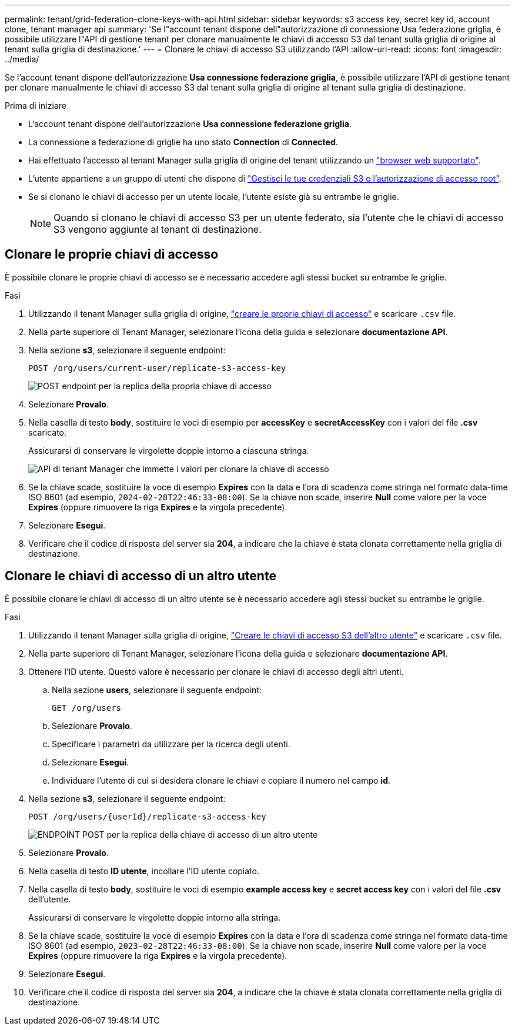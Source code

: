 ---
permalink: tenant/grid-federation-clone-keys-with-api.html 
sidebar: sidebar 
keywords: s3 access key, secret key id, account clone, tenant manager api 
summary: 'Se l"account tenant dispone dell"autorizzazione di connessione Usa federazione griglia, è possibile utilizzare l"API di gestione tenant per clonare manualmente le chiavi di accesso S3 dal tenant sulla griglia di origine al tenant sulla griglia di destinazione.' 
---
= Clonare le chiavi di accesso S3 utilizzando l'API
:allow-uri-read: 
:icons: font
:imagesdir: ../media/


[role="lead"]
Se l'account tenant dispone dell'autorizzazione *Usa connessione federazione griglia*, è possibile utilizzare l'API di gestione tenant per clonare manualmente le chiavi di accesso S3 dal tenant sulla griglia di origine al tenant sulla griglia di destinazione.

.Prima di iniziare
* L'account tenant dispone dell'autorizzazione *Usa connessione federazione griglia*.
* La connessione a federazione di griglie ha uno stato *Connection* di *Connected*.
* Hai effettuato l'accesso al tenant Manager sulla griglia di origine del tenant utilizzando un link:../admin/web-browser-requirements.html["browser web supportato"].
* L'utente appartiene a un gruppo di utenti che dispone di link:tenant-management-permissions.html["Gestisci le tue credenziali S3 o l'autorizzazione di accesso root"].
* Se si clonano le chiavi di accesso per un utente locale, l'utente esiste già su entrambe le griglie.
+

NOTE: Quando si clonano le chiavi di accesso S3 per un utente federato, sia l'utente che le chiavi di accesso S3 vengono aggiunte al tenant di destinazione.





== Clonare le proprie chiavi di accesso

È possibile clonare le proprie chiavi di accesso se è necessario accedere agli stessi bucket su entrambe le griglie.

.Fasi
. Utilizzando il tenant Manager sulla griglia di origine, link:creating-your-own-s3-access-keys.html["creare le proprie chiavi di accesso"] e scaricare `.csv` file.
. Nella parte superiore di Tenant Manager, selezionare l'icona della guida e selezionare *documentazione API*.
. Nella sezione *s3*, selezionare il seguente endpoint:
+
`POST /org/users/current-user/replicate-s3-access-key`

+
image::../media/grid-federation-post-current-user-replicate.png[POST endpoint per la replica della propria chiave di accesso]

. Selezionare *Provalo*.
. Nella casella di testo *body*, sostituire le voci di esempio per *accessKey* e *secretAccessKey* con i valori del file *.csv* scaricato.
+
Assicurarsi di conservare le virgolette doppie intorno a ciascuna stringa.

+
image::../media/grid-federation-clone-access-key.png[API di tenant Manager che immette i valori per clonare la chiave di accesso]

. Se la chiave scade, sostituire la voce di esempio *Expires* con la data e l'ora di scadenza come stringa nel formato data-time ISO 8601 (ad esempio, `2024-02-28T22:46:33-08:00`). Se la chiave non scade, inserire *Null* come valore per la voce *Expires* (oppure rimuovere la riga *Expires* e la virgola precedente).
. Selezionare *Esegui*.
. Verificare che il codice di risposta del server sia *204*, a indicare che la chiave è stata clonata correttamente nella griglia di destinazione.




== Clonare le chiavi di accesso di un altro utente

È possibile clonare le chiavi di accesso di un altro utente se è necessario accedere agli stessi bucket su entrambe le griglie.

.Fasi
. Utilizzando il tenant Manager sulla griglia di origine, link:creating-another-users-s3-access-keys.html["Creare le chiavi di accesso S3 dell'altro utente"] e scaricare `.csv` file.
. Nella parte superiore di Tenant Manager, selezionare l'icona della guida e selezionare *documentazione API*.
. Ottenere l'ID utente. Questo valore è necessario per clonare le chiavi di accesso degli altri utenti.
+
.. Nella sezione *users*, selezionare il seguente endpoint:
+
`GET /org/users`

.. Selezionare *Provalo*.
.. Specificare i parametri da utilizzare per la ricerca degli utenti.
.. Selezionare *Esegui*.
.. Individuare l'utente di cui si desidera clonare le chiavi e copiare il numero nel campo *id*.


. Nella sezione *s3*, selezionare il seguente endpoint:
+
`POST /org/users/{userId}/replicate-s3-access-key`

+
image::../media/grid-federation-post-other-user.png[ENDPOINT POST per la replica della chiave di accesso di un altro utente]

. Selezionare *Provalo*.
. Nella casella di testo *ID utente*, incollare l'ID utente copiato.
. Nella casella di testo *body*, sostituire le voci di esempio *example access key* e *secret access key* con i valori del file *.csv* dell'utente.
+
Assicurarsi di conservare le virgolette doppie intorno alla stringa.

. Se la chiave scade, sostituire la voce di esempio *Expires* con la data e l'ora di scadenza come stringa nel formato data-time ISO 8601 (ad esempio, `2023-02-28T22:46:33-08:00`). Se la chiave non scade, inserire *Null* come valore per la voce *Expires* (oppure rimuovere la riga *Expires* e la virgola precedente).
. Selezionare *Esegui*.
. Verificare che il codice di risposta del server sia *204*, a indicare che la chiave è stata clonata correttamente nella griglia di destinazione.

